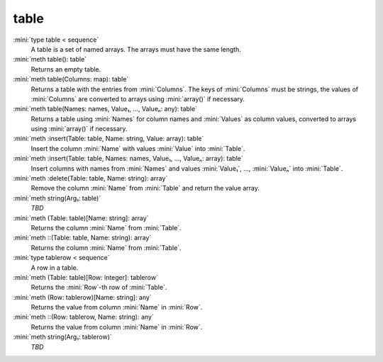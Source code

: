 table
=====

:mini:`type table < sequence`
   A table is a set of named arrays. The arrays must have the same length.


:mini:`meth table(): table`
   Returns an empty table.


:mini:`meth table(Columns: map): table`
   Returns a table with the entries from :mini:`Columns`. The keys of :mini:`Columns` must be strings, the values of :mini:`Columns` are converted to arrays using :mini:`array()` if necessary.


:mini:`meth table(Names: names, Value₁, ..., Valueₙ: any): table`
   Returns a table using :mini:`Names` for column names and :mini:`Values` as column values, converted to arrays using :mini:`array()` if necessary.


:mini:`meth :insert(Table: table, Name: string, Value: array): table`
   Insert the column :mini:`Name` with values :mini:`Value` into :mini:`Table`.


:mini:`meth :insert(Table: table, Names: names, Value₁, ..., Valueₙ: array): table`
   Insert columns with names from :mini:`Names` and values :mini:`Value₁`, ..., :mini:`Valueₙ` into :mini:`Table`.


:mini:`meth :delete(Table: table, Name: string): array`
   Remove the column :mini:`Name` from :mini:`Table` and return the value array.


:mini:`meth string(Arg₁: table)`
   *TBD*

:mini:`meth (Table: table)[Name: string]: array`
   Returns the column :mini:`Name` from :mini:`Table`.


:mini:`meth ::(Table: table, Name: string): array`
   Returns the column :mini:`Name` from :mini:`Table`.


:mini:`type tablerow < sequence`
   A row in a table.


:mini:`meth (Table: table)[Row: integer]: tablerow`
   Returns the :mini:`Row`-th row of :mini:`Table`.


:mini:`meth (Row: tablerow)[Name: string]: any`
   Returns the value from column :mini:`Name` in :mini:`Row`.


:mini:`meth ::(Row: tablerow, Name: string): any`
   Returns the value from column :mini:`Name` in :mini:`Row`.


:mini:`meth string(Arg₁: tablerow)`
   *TBD*

